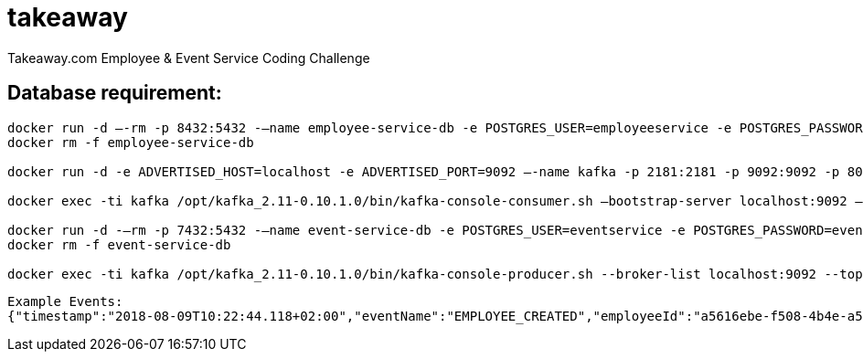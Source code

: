 = takeaway

Takeaway.com Employee &amp; Event Service Coding Challenge

== Database requirement:

```bash
docker run -d –-rm -p 8432:5432 -–name employee-service-db -e POSTGRES_USER=employeeservice -e POSTGRES_PASSWORD=employeeservice postgres:alpine -d employeeservice
docker rm -f employee-service-db

docker run -d -e ADVERTISED_HOST=localhost -e ADVERTISED_PORT=9092 –-name kafka -p 2181:2181 -p 9092:9092 -p 8000:8000 spotify/kafka

docker exec -ti kafka /opt/kafka_2.11-0.10.1.0/bin/kafka-console-consumer.sh –bootstrap-server localhost:9092 –topic codechallenge

docker run -d -–rm -p 7432:5432 -–name event-service-db -e POSTGRES_USER=eventservice -e POSTGRES_PASSWORD=eventservice postgres:alpine -d eventservice
docker rm -f event-service-db

docker exec -ti kafka /opt/kafka_2.11-0.10.1.0/bin/kafka-console-producer.sh --broker-list localhost:9092 --topic codechallenge
```
```
Example Events:
{"timestamp":"2018-08-09T10:22:44.118+02:00","eventName":"EMPLOYEE_CREATED","employeeId":"a5616ebe-f508-4b4e-a55a-c41e9fe8b9e8","eventBody":"Employee{uuid=a5616ebe-f508-4b4e-a55a-c41e9fe8b9e8, email='reza@nirumand.com', fullName='Reza Nirumand', birthday='2018-08-09', hobbies=[Guitar, Piano]}"}
```